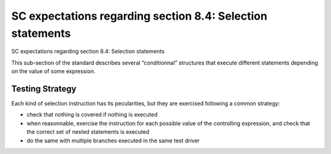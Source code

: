 SC expectations regarding section 8.4: Selection statements
============================================================

SC expectations regarding section 8.4: Selection statements

This sub-section of the standard describes several “conditionnal” structures
that execute different statements depending on the value of some expression.


.. qmlink:: SubsetIndexImporter

   *




Testing Strategy
----------------



Each kind of selection instruction has its pecularities, but they are exercised
following a common strategy:

-   check that nothing is covered if nothing is executed
-   when reasonnable, exercise the instruction for each possible value of the
    controlling expression, and check that the correct set of nested statements
    is executed
-   do the same with multiple branches executed in the same test driver


.. qmlink:: TCIndexImporter

   *


